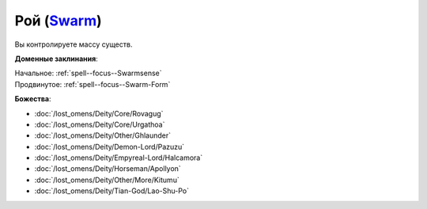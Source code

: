 .. title:: Домен роя (Swarm Domain)

.. rst-class:: domain
.. _Domain--Swarm:

Рой (`Swarm <https://2e.aonprd.com/Domains.aspx?ID=53>`_)
=============================================================================================================

Вы контролируете массу существ.

**Доменные заклинания**:

| Начальное: :ref:`spell--focus--Swarmsense`
| Продвинутое: :ref:`spell--focus--Swarm-Form`


**Божества**:

* :doc:`/lost_omens/Deity/Core/Rovagug`
* :doc:`/lost_omens/Deity/Core/Urgathoa`
* :doc:`/lost_omens/Deity/Other/Ghlaunder`
* :doc:`/lost_omens/Deity/Demon-Lord/Pazuzu`
* :doc:`/lost_omens/Deity/Empyreal-Lord/Halcamora`
* :doc:`/lost_omens/Deity/Horseman/Apollyon`
* :doc:`/lost_omens/Deity/Other/More/Kitumu`
* :doc:`/lost_omens/Deity/Tian-God/Lao-Shu-Po`
